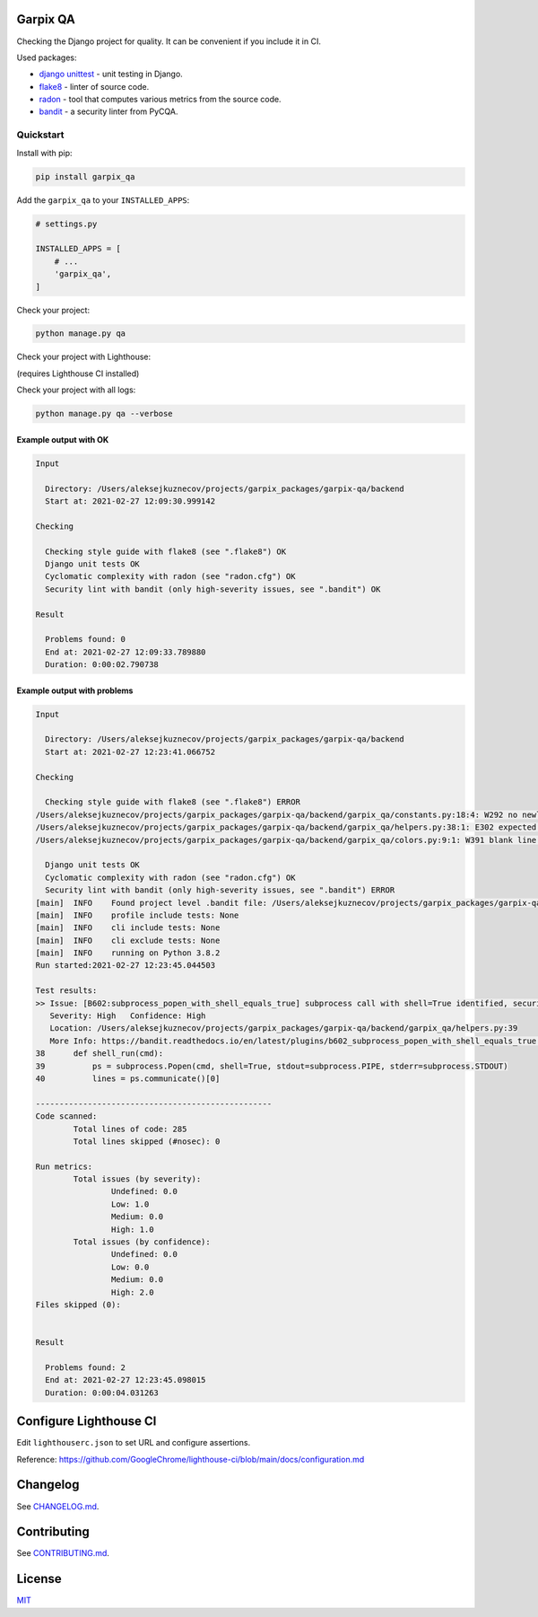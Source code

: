 
Garpix QA
=========

Checking the Django project for quality. It can be convenient if you include it in CI.

Used packages: 


* `django unittest <https://docs.djangoproject.com/en/3.1/topics/testing/overview/>`_ - unit testing in Django.
* `flake8 <https://pypi.org/project/flake8/>`_ - linter of source code.
* `radon <https://pypi.org/project/radon/>`_ - tool that computes various metrics from the source code.
* `bandit <https://pypi.org/project/bandit/>`_ - a security linter from PyCQA.

Quickstart
----------

Install with pip:

.. code-block:: bash

   pip install garpix_qa

Add the ``garpix_qa`` to your ``INSTALLED_APPS``\ :

.. code-block:: python

   # settings.py

   INSTALLED_APPS = [
       # ...
       'garpix_qa',
   ]

Check your project:

.. code-block:: bash

   python manage.py qa

Check your project with Lighthouse:

(requires Lighthouse CI installed)

.. code-block:: bash
   python manage.py qa -a

.. code-block:: bash
   python manage.py qa --all


Check your project with all logs:

.. code-block:: bash

   python manage.py qa --verbose

Example output with OK
^^^^^^^^^^^^^^^^^^^^^^

.. code-block::

   Input

     Directory: /Users/aleksejkuznecov/projects/garpix_packages/garpix-qa/backend
     Start at: 2021-02-27 12:09:30.999142

   Checking

     Checking style guide with flake8 (see ".flake8") OK
     Django unit tests OK
     Cyclomatic complexity with radon (see "radon.cfg") OK
     Security lint with bandit (only high-severity issues, see ".bandit") OK

   Result

     Problems found: 0
     End at: 2021-02-27 12:09:33.789880
     Duration: 0:00:02.790738

Example output with problems
^^^^^^^^^^^^^^^^^^^^^^^^^^^^

.. code-block::

   Input

     Directory: /Users/aleksejkuznecov/projects/garpix_packages/garpix-qa/backend
     Start at: 2021-02-27 12:23:41.066752

   Checking

     Checking style guide with flake8 (see ".flake8") ERROR
   /Users/aleksejkuznecov/projects/garpix_packages/garpix-qa/backend/garpix_qa/constants.py:18:4: W292 no newline at end of file
   /Users/aleksejkuznecov/projects/garpix_packages/garpix-qa/backend/garpix_qa/helpers.py:38:1: E302 expected 2 blank lines, found 1
   /Users/aleksejkuznecov/projects/garpix_packages/garpix-qa/backend/garpix_qa/colors.py:9:1: W391 blank line at end of file

     Django unit tests OK
     Cyclomatic complexity with radon (see "radon.cfg") OK
     Security lint with bandit (only high-severity issues, see ".bandit") ERROR
   [main]  INFO    Found project level .bandit file: /Users/aleksejkuznecov/projects/garpix_packages/garpix-qa/backend/.bandit
   [main]  INFO    profile include tests: None
   [main]  INFO    cli include tests: None
   [main]  INFO    cli exclude tests: None
   [main]  INFO    running on Python 3.8.2
   Run started:2021-02-27 12:23:45.044503

   Test results:
   >> Issue: [B602:subprocess_popen_with_shell_equals_true] subprocess call with shell=True identified, security issue.
      Severity: High   Confidence: High
      Location: /Users/aleksejkuznecov/projects/garpix_packages/garpix-qa/backend/garpix_qa/helpers.py:39
      More Info: https://bandit.readthedocs.io/en/latest/plugins/b602_subprocess_popen_with_shell_equals_true.html
   38      def shell_run(cmd):
   39          ps = subprocess.Popen(cmd, shell=True, stdout=subprocess.PIPE, stderr=subprocess.STDOUT)
   40          lines = ps.communicate()[0]

   --------------------------------------------------
   Code scanned:
           Total lines of code: 285
           Total lines skipped (#nosec): 0

   Run metrics:
           Total issues (by severity):
                   Undefined: 0.0
                   Low: 1.0
                   Medium: 0.0
                   High: 1.0
           Total issues (by confidence):
                   Undefined: 0.0
                   Low: 0.0
                   Medium: 0.0
                   High: 2.0
   Files skipped (0):


   Result

     Problems found: 2
     End at: 2021-02-27 12:23:45.098015
     Duration: 0:00:04.031263

Configure Lighthouse CI
=======================
Edit ``lighthouserc.json`` to set URL and configure assertions. 

Reference: https://github.com/GoogleChrome/lighthouse-ci/blob/main/docs/configuration.md

Changelog
=========

See `CHANGELOG.md <CHANGELOG.md>`_.

Contributing
============

See `CONTRIBUTING.md <CONTRIBUTING.md>`_.

License
=======

`MIT <LICENSE>`_
